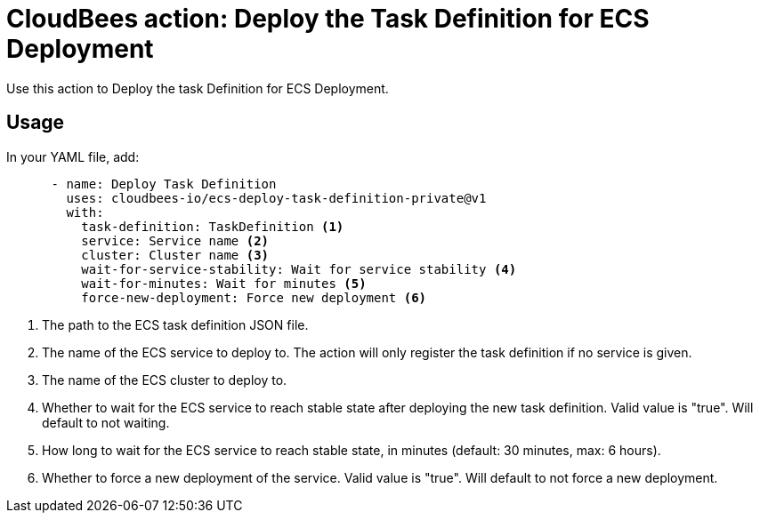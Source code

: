 = CloudBees action: Deploy the Task Definition for ECS Deployment

Use this action to Deploy the task Definition for ECS Deployment.

== Usage

In your YAML file, add:

[source,yaml]
----
      - name: Deploy Task Definition
        uses: cloudbees-io/ecs-deploy-task-definition-private@v1
        with:
          task-definition: TaskDefinition <1>
          service: Service name <2>
          cluster: Cluster name <3>
          wait-for-service-stability: Wait for service stability <4>
          wait-for-minutes: Wait for minutes <5>
          force-new-deployment: Force new deployment <6>
----
<1> The path to the ECS task definition JSON file.
<2> The name of the ECS service to deploy to. The action will only register the task definition if no service is given.
<3> The name of the ECS cluster to deploy to.
<4> Whether to wait for the ECS service to reach stable state after deploying the new task definition. Valid value is "true". Will default to not waiting.
<5> How long to wait for the ECS service to reach stable state, in minutes (default: 30 minutes, max: 6 hours).
<6> Whether to force a new deployment of the service. Valid value is "true". Will default to not force a new deployment.